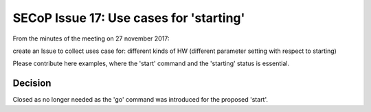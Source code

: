 SECoP Issue 17: Use cases for 'starting'
========================================

From the minutes of the meeting on 27 november 2017:

create an Issue to collect uses case for: different kinds of HW (different parameter setting with respect to starting)

Please contribute here examples, where the 'start' command and the 'starting' status is essential.

Decision
--------

Closed as no longer needed as the 'go' command was introduced for the proposed 'start'.
